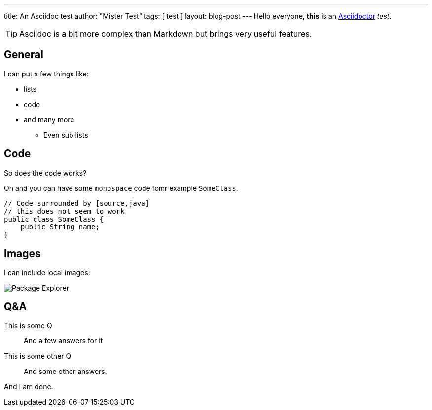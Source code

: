 ---
title: An Asciidoc test
author: "Mister Test"
tags: [ test ]
layout: blog-post
---
Hello everyone, *this* is an http://asciidoctor.org[Asciidoctor]  _test_.

TIP: Asciidoc is a bit more complex than Markdown but brings very useful features.

== General

I can put a few things like:

* lists
* code
* and many more
** Even sub lists

== Code

So does the code works?

Oh and you can have some `monospace` code fomr example `SomeClass`.

[source,java]
----
// Code surrounded by [source,java]
// this does not seem to work
public class SomeClass {
    public String name;
}
----

== Images

I can include local images:

image::24915.png[Package Explorer,align=center]

== Q&A

This is some Q::
And a few answers
for it

This is some other Q::
And some other answers.

And I am done.
